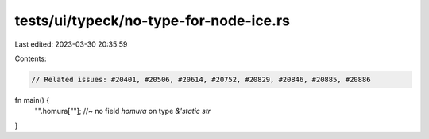tests/ui/typeck/no-type-for-node-ice.rs
=======================================

Last edited: 2023-03-30 20:35:59

Contents:

.. code-block:: rs

    // Related issues: #20401, #20506, #20614, #20752, #20829, #20846, #20885, #20886

fn main() {
    "".homura[""]; //~ no field `homura` on type `&'static str`
}



